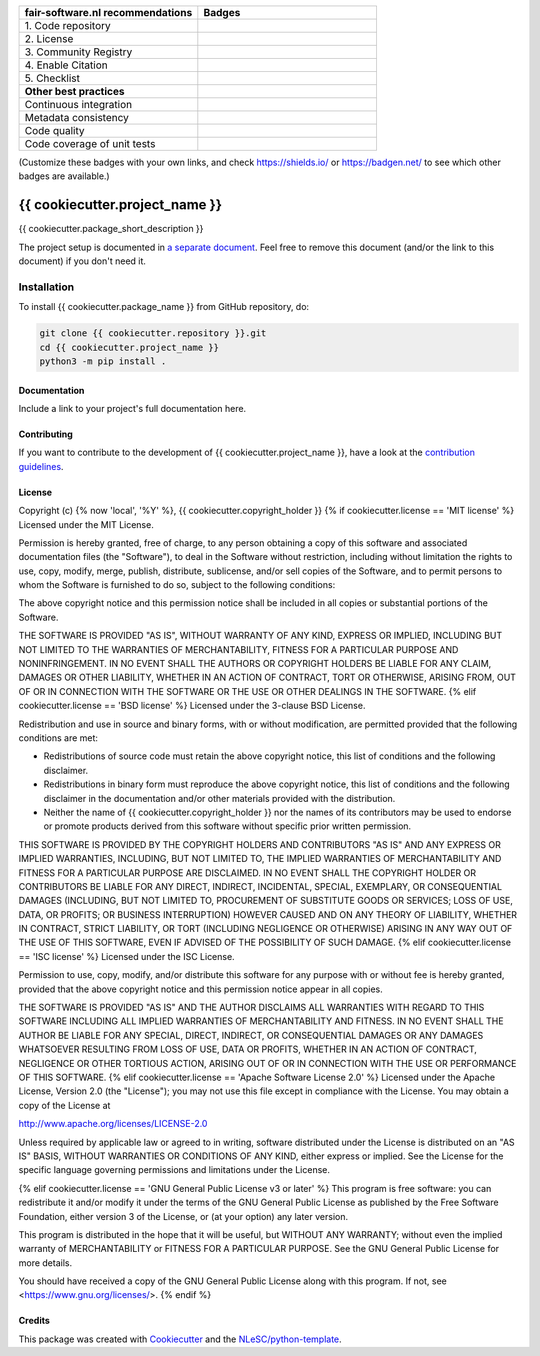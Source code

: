 .. list-table::
   :widths: 25 25
   :header-rows: 1

   * - fair-software.nl recommendations
     - Badges
   * - \1. Code repository
     - |GitHub Badge|
   * - \2. License
     - |License Badge|
   * - \3. Community Registry
     - |PyPI Badge| |Research Software Directory Badge|
   * - \4. Enable Citation
     - |Zenodo Badge|
   * - \5. Checklist
     - |CII Best Practices Badge|
   * - **Other best practices**
     -
   * - Continuous integration
     - |Python Build| |PyPI Publish|
   * - Metadata consistency
     - |metadata consistency|
   * - Code quality
     - |sonarcloud quality badge|
   * - Code coverage of unit tests
     - |sonarcloud coverage badge|

(Customize these badges with your own links, and check https://shields.io/ or https://badgen.net/ to see which other badges are available.)

.. |GitHub Badge| image:: https://img.shields.io/badge/github-repo-000.svg?logo=github&labelColor=gray&color=blue
   :target: {{ cookiecutter.repository }}
   :alt: GitHub Badge

.. |License Badge| image:: https://img.shields.io/github/license/{{ cookiecutter.github_organization }}/{{ cookiecutter.project_name }}
   :target: {{ cookiecutter.repository }}
   :alt: License Badge

.. |PyPI Badge| image:: https://img.shields.io/pypi/v/{{ cookiecutter.project_name }}.svg?colorB=blue
   :target: https://pypi.python.org/project/{{ cookiecutter.project_name }}/
   :alt: PyPI Badge

.. |Research Software Directory Badge| image:: https://img.shields.io/badge/rsd-{{ cookiecutter.project_name }}-00a3e3.svg
   :target: https://www.research-software.nl/software/{{ cookiecutter.project_name }}
   :alt: Research Software Directory Badge

..
    Goto https://zenodo.org/account/settings/github/ to enable Zenodo/GitHub integration.
    After creation of a GitHub release at {{ cookiecutter.repository }}/releases
    there will be a Zenodo upload created at https://zenodo.org/deposit with a DOI, this DOI can be put in the Zenodo badge urls.
    In the README, we prefer to use the concept DOI over versioned DOI, see https://help.zenodo.org/#versioning.
.. |Zenodo Badge| image:: https://zenodo.org/badge/DOI/< replace with created DOI >.svg
   :target: https://doi.org/<replace with created DOI>
   :alt: Zenodo Badge

..
    A CII Best Practices project can be created at https://bestpractices.coreinfrastructure.org/en/projects/new
.. |CII Best Practices Badge| image:: https://bestpractices.coreinfrastructure.org/projects/< replace with created project identifier >/badge
   :target: https://bestpractices.coreinfrastructure.org/projects/< replace with created project identifier >
   :alt: CII Best Practices Badge

.. |Python Build| image:: {{ cookiecutter.repository }}/workflows/Python/badge.svg
   :target: {{ cookiecutter.repository }}/actions?query=workflow%3A%22Python%22
   :alt: Python Build

.. |PyPI Publish| image:: {{ cookiecutter.repository }}/workflows/PyPI/badge.svg
   :target: {{ cookiecutter.repository }}/actions?query=workflow%3A%22PyPI%22
   :alt: PyPI Publish

.. |metadata consistency| image:: {{ cookiecutter.repository }}/workflows/cffconvert/badge.svg
   :target: {{ cookiecutter.repository }}/actions?query=workflow%3A%22cffconvert%22
   :alt: metadata consistency badge

.. |sonarcloud quality badge| image:: https://sonarcloud.io/api/project_badges/measure?project={{ cookiecutter.github_organization }}_{{ cookiecutter.project_name }}&metric=alert_status
   :target: https://sonarcloud.io/dashboard?id={{ cookiecutter.github_organization }}_{{ cookiecutter.project_name }}
   :alt: Quality Gate Status

.. |sonarcloud coverage badge| image:: https://sonarcloud.io/api/project_badges/measure?project={{ cookiecutter.github_organization }}_{{ cookiecutter.project_name }}&metric=coverage
   :target: https://sonarcloud.io/dashboard?id={{ cookiecutter.github_organization }}_{{ cookiecutter.project_name }}
   :alt: Coverage

################################################################################
{{ cookiecutter.project_name }}
################################################################################

{{ cookiecutter.package_short_description }}


The project setup is documented in `a separate document <project_setup.rst>`_. Feel free to remove this document (and/or the link to this document) if you don't need it.

Installation
------------

To install {{ cookiecutter.package_name }} from GitHub repository, do:

.. code-block:: console

  git clone {{ cookiecutter.repository }}.git
  cd {{ cookiecutter.project_name }}
  python3 -m pip install .

Documentation
*************

.. _README:

Include a link to your project's full documentation here.

Contributing
************

If you want to contribute to the development of {{ cookiecutter.project_name }},
have a look at the `contribution guidelines <CONTRIBUTING.rst>`_.

License
*******

Copyright (c) {% now 'local', '%Y' %}, {{ cookiecutter.copyright_holder }}
{% if cookiecutter.license == 'MIT license' %}
Licensed under the MIT License.

Permission is hereby granted, free of charge, to any person obtaining a copy of this software and associated documentation files (the "Software"), to deal in the Software without restriction, including without limitation the rights to use, copy, modify, merge, publish, distribute, sublicense, and/or sell copies of the Software, and to permit persons to whom the Software is furnished to do so, subject to the following conditions:

The above copyright notice and this permission notice shall be included in all copies or substantial portions of the Software.

THE SOFTWARE IS PROVIDED "AS IS", WITHOUT WARRANTY OF ANY KIND, EXPRESS OR IMPLIED, INCLUDING BUT NOT LIMITED TO THE WARRANTIES OF MERCHANTABILITY, FITNESS FOR A PARTICULAR PURPOSE AND NONINFRINGEMENT. IN NO EVENT SHALL THE AUTHORS OR COPYRIGHT HOLDERS BE LIABLE FOR ANY CLAIM, DAMAGES OR OTHER LIABILITY, WHETHER IN AN ACTION OF CONTRACT, TORT OR OTHERWISE, ARISING FROM, OUT OF OR IN CONNECTION WITH THE SOFTWARE OR THE USE OR OTHER DEALINGS IN THE SOFTWARE.
{% elif cookiecutter.license == 'BSD license' %}
Licensed under the 3-clause BSD License.

Redistribution and use in source and binary forms, with or without modification,
are permitted provided that the following conditions are met:

* Redistributions of source code must retain the above copyright notice, this
  list of conditions and the following disclaimer.

* Redistributions in binary form must reproduce the above copyright notice, this
  list of conditions and the following disclaimer in the documentation and/or
  other materials provided with the distribution.

* Neither the name of {{ cookiecutter.copyright_holder }} nor the names of its
  contributors may be used to endorse or promote products derived from this
  software without specific prior written permission.

THIS SOFTWARE IS PROVIDED BY THE COPYRIGHT HOLDERS AND CONTRIBUTORS "AS IS" AND
ANY EXPRESS OR IMPLIED WARRANTIES, INCLUDING, BUT NOT LIMITED TO, THE IMPLIED
WARRANTIES OF MERCHANTABILITY AND FITNESS FOR A PARTICULAR PURPOSE ARE DISCLAIMED.
IN NO EVENT SHALL THE COPYRIGHT HOLDER OR CONTRIBUTORS BE LIABLE FOR ANY DIRECT,
INDIRECT, INCIDENTAL, SPECIAL, EXEMPLARY, OR CONSEQUENTIAL DAMAGES (INCLUDING,
BUT NOT LIMITED TO, PROCUREMENT OF SUBSTITUTE GOODS OR SERVICES; LOSS OF USE,
DATA, OR PROFITS; OR BUSINESS INTERRUPTION) HOWEVER CAUSED AND ON ANY THEORY
OF LIABILITY, WHETHER IN CONTRACT, STRICT LIABILITY, OR TORT (INCLUDING NEGLIGENCE
OR OTHERWISE) ARISING IN ANY WAY OUT OF THE USE OF THIS SOFTWARE, EVEN IF ADVISED
OF THE POSSIBILITY OF SUCH DAMAGE.
{% elif cookiecutter.license == 'ISC license' %}
Licensed under the ISC License.

Permission to use, copy, modify, and/or distribute this software for any purpose with or without fee is hereby granted, provided that the above copyright notice and this permission notice appear in all copies.

THE SOFTWARE IS PROVIDED "AS IS" AND THE AUTHOR DISCLAIMS ALL WARRANTIES WITH REGARD TO THIS SOFTWARE INCLUDING ALL IMPLIED WARRANTIES OF MERCHANTABILITY AND FITNESS. IN NO EVENT SHALL THE AUTHOR BE LIABLE FOR ANY SPECIAL, DIRECT, INDIRECT, OR CONSEQUENTIAL DAMAGES OR ANY DAMAGES WHATSOEVER RESULTING FROM LOSS OF USE, DATA OR PROFITS, WHETHER IN AN ACTION OF CONTRACT, NEGLIGENCE OR OTHER TORTIOUS ACTION, ARISING OUT OF OR IN CONNECTION WITH THE USE OR PERFORMANCE OF THIS SOFTWARE.
{% elif cookiecutter.license == 'Apache Software License 2.0' %}
Licensed under the Apache License, Version 2.0 (the "License");
you may not use this file except in compliance with the License.
You may obtain a copy of the License at

http://www.apache.org/licenses/LICENSE-2.0

Unless required by applicable law or agreed to in writing, software
distributed under the License is distributed on an "AS IS" BASIS,
WITHOUT WARRANTIES OR CONDITIONS OF ANY KIND, either express or implied.
See the License for the specific language governing permissions and
limitations under the License.

{% elif cookiecutter.license == 'GNU General Public License v3 or later' %}
This program is free software: you can redistribute it and/or modify
it under the terms of the GNU General Public License as published by
the Free Software Foundation, either version 3 of the License, or
(at your option) any later version.

This program is distributed in the hope that it will be useful,
but WITHOUT ANY WARRANTY; without even the implied warranty of
MERCHANTABILITY or FITNESS FOR A PARTICULAR PURPOSE.  See the
GNU General Public License for more details.

You should have received a copy of the GNU General Public License
along with this program.  If not, see <https://www.gnu.org/licenses/>.
{% endif %}

Credits
*******

This package was created with `Cookiecutter <https://github.com/audreyr/cookiecutter>`_ and the `NLeSC/python-template <https://github.com/NLeSC/python-template>`_.

